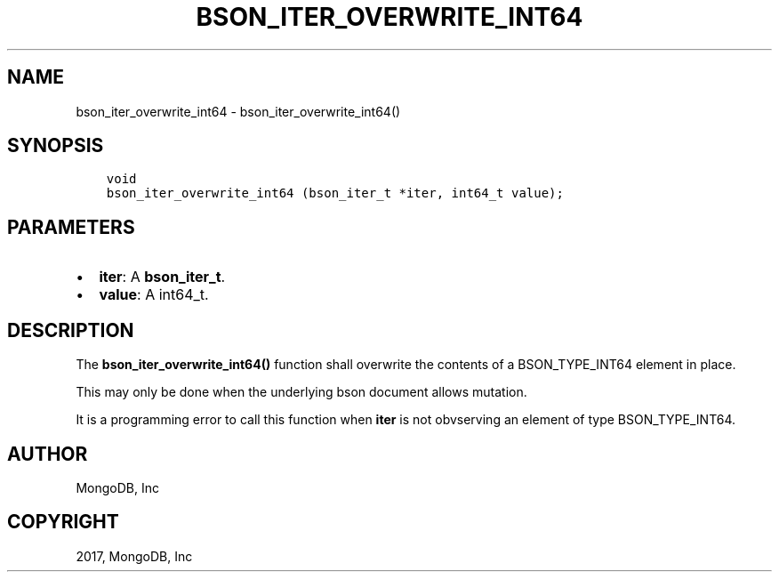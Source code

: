 .\" Man page generated from reStructuredText.
.
.TH "BSON_ITER_OVERWRITE_INT64" "3" "Nov 16, 2017" "1.8.2" "Libbson"
.SH NAME
bson_iter_overwrite_int64 \- bson_iter_overwrite_int64()
.
.nr rst2man-indent-level 0
.
.de1 rstReportMargin
\\$1 \\n[an-margin]
level \\n[rst2man-indent-level]
level margin: \\n[rst2man-indent\\n[rst2man-indent-level]]
-
\\n[rst2man-indent0]
\\n[rst2man-indent1]
\\n[rst2man-indent2]
..
.de1 INDENT
.\" .rstReportMargin pre:
. RS \\$1
. nr rst2man-indent\\n[rst2man-indent-level] \\n[an-margin]
. nr rst2man-indent-level +1
.\" .rstReportMargin post:
..
.de UNINDENT
. RE
.\" indent \\n[an-margin]
.\" old: \\n[rst2man-indent\\n[rst2man-indent-level]]
.nr rst2man-indent-level -1
.\" new: \\n[rst2man-indent\\n[rst2man-indent-level]]
.in \\n[rst2man-indent\\n[rst2man-indent-level]]u
..
.SH SYNOPSIS
.INDENT 0.0
.INDENT 3.5
.sp
.nf
.ft C
void
bson_iter_overwrite_int64 (bson_iter_t *iter, int64_t value);
.ft P
.fi
.UNINDENT
.UNINDENT
.SH PARAMETERS
.INDENT 0.0
.IP \(bu 2
\fBiter\fP: A \fBbson_iter_t\fP\&.
.IP \(bu 2
\fBvalue\fP: A int64_t.
.UNINDENT
.SH DESCRIPTION
.sp
The \fBbson_iter_overwrite_int64()\fP function shall overwrite the contents of a BSON_TYPE_INT64 element in place.
.sp
This may only be done when the underlying bson document allows mutation.
.sp
It is a programming error to call this function when \fBiter\fP is not obvserving an element of type BSON_TYPE_INT64.
.SH AUTHOR
MongoDB, Inc
.SH COPYRIGHT
2017, MongoDB, Inc
.\" Generated by docutils manpage writer.
.
